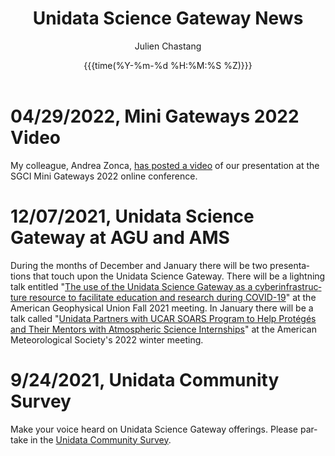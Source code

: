 #+OPTIONS: ':nil *:t -:t ::t <:t H:3 \n:nil ^:t arch:headline author:t
#+OPTIONS: broken-links:nil c:nil creator:nil d:(not "LOGBOOK") date:t e:t
#+OPTIONS: email:nil f:t inline:t num:nil p:nil pri:nil prop:nil stat:t tags:t
#+OPTIONS: tasks:t tex:t timestamp:t title:t toc:t todo:t |:t
#+OPTIONS: auto-id:t

#+TITLE: Unidata Science Gateway News
#+DATE: {{{time(%Y-%m-%d %H:%M:%S %Z)}}}
#+AUTHOR: Julien Chastang
#+EMAIL: chastang at ucar dot edu
#+LANGUAGE: en
#+SELECT_TAGS: export
#+EXCLUDE_TAGS: noexport
#+CREATOR: Emacs 26.2 (Org mode 9.2.1)

#+HTML_LINK_HOME: https://science-gateway.unidata.ucar.edu/
#+RSS_IMAGE_URL: https://avatars2.githubusercontent.com/u/613345?s=200&amp;v=4

* 04/29/2022, Mini Gateways 2022 Video
  :PROPERTIES:
  :RSS_TITLE: Mini Gateways 2022 Video
  :PUBDATE: <2022-04-29 Fri>
  :RSS_PERMALINK: index.html#h-0A6F9597
  :CUSTOM_ID: h-0A6F9597
  :ID:       F2F8F02C-AA6C-4367-9028-AB55633CE5B8
  :END:

My colleague, Andrea Zonca, [[https://zonca.dev/2022/04/science-gateway-dask-zarr.html][has posted a video]] of our presentation at the SGCI Mini Gateways 2022 online conference.

* 12/07/2021, Unidata Science Gateway at AGU and AMS
  :PROPERTIES:
   :RSS_TITLE: Unidata Science Gateway at AGU and AMS
   :PUBDATE: <2021-12-07 Tue>
   :RSS_PERMALINK: index.html#h-FF27A203
   :CUSTOM_ID: h-FF27A203
   :ID:       FAFE1202-4F17-4ABA-AB0D-EBC76E5D475C
  :END:

During the months of December and January there will be two presentations that touch upon the Unidata Science Gateway. There will be a lightning talk entitled "[[https://agu.confex.com/agu/fm21/meetingapp.cgi/Paper/967436][The use of the Unidata Science Gateway as a cyberinfrastructure resource to facilitate education and research during COVID-19]]" at the American Geophysical Union Fall 2021 meeting. In January there will be a talk called "[[https://ams.confex.com/ams/102ANNUAL/meetingapp.cgi/Paper/398651][Unidata Partners with UCAR SOARS Program to Help Protégés and Their Mentors with Atmospheric Science Internships]]" at the American Meteorological Society's 2022 winter meeting.

* 9/24/2021, Unidata Community Survey
  :PROPERTIES:
   :RSS_TITLE: Unidata Community Survey
   :PUBDATE: <2021-09-24 Fri>
   :RSS_PERMALINK: index.html#h-F4EE3A44
   :CUSTOM_ID: h-F4EE3A44
   :ID:       EF0BE0BF-DAD5-4D1F-9441-45265A9C8DB8
  :END:

Make your voice heard on Unidata Science Gateway offerings. Please partake in the [[https://bit.ly/2021UnidataSurvey][Unidata Community Survey]].
